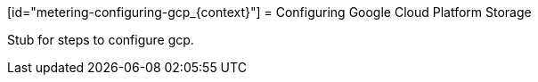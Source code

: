 // Module included in the following assemblies:
//
// * metering/metering-configuring-metering-storage.adoc

[id="metering-configuring-gcp_{context}"] = Configuring Google Cloud Platform Storage 

Stub for steps to configure gcp.

